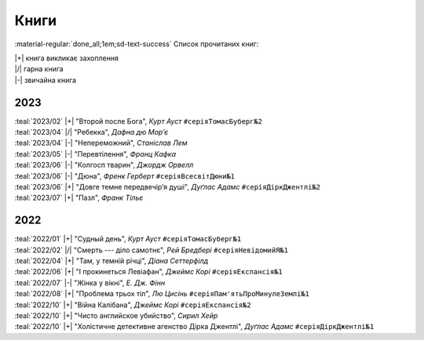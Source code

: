 .. |+| replace:: :material-regular:`hotel_class;1em;sd-text-success`
.. |/| replace:: :material-regular:`star;1em;sd-text-success`
.. |-| replace:: :material-regular:`star_half;1em;sd-text-success`

=====
Книги
=====

.. tags:: books

:material-regular:`done_all;1em;sd-text-success` Список прочитаних книг:

| |+| книга викликає захоплення
| |/| гарна книга
| |-| звичайна книга

2023
====

| :teal:`2023/02` |+| "Второй после Бога", *Курт Ауст* ``#серіяТомасБуберг№2``
| :teal:`2023/04` |/| "Ребекка", *Дафна дю Мор’є*
| :teal:`2023/04` |-| "Непереможний", *Станіслав Лем*
| :teal:`2023/05` |-| "Перевтілення", *Франц Кафка*
| :teal:`2023/06` |-| "Колгосп тварин", *Джордж Орвелл*
| :teal:`2023/06` |-| "Дюна", *Френк Герберт* ``#серіяВсесвітДюни№1``
| :teal:`2023/06` |+| "Довге темне передвечір’я душі", *Дуґлас Адамс* ``#серіяДіркДжентлі№2``
| :teal:`2023/07` |+| "Пазл", *Франк Тільє*

2022
====

| :teal:`2022/01` |+| "Судный день", *Курт Ауст* ``#серіяТомасБуберг№1``
| :teal:`2022/02` |/| "Смерть --- діло самотнє", *Рей Бредбері* ``#серіяНевідомийЯ№1``
| :teal:`2022/04` |+| "Там, у темній річці", *Діана Сеттерфілд*
| :teal:`2022/06` |+| "І прокинеться Левіафан", *Джеймс Корі* ``#серіяЕкспансія№1``
| :teal:`2022/07` |-| "Жінка у вікні", *Е. Дж. Фінн*
| :teal:`2022/08` |+| "Проблема трьох тіл", *Лю Цисінь* ``#серіяПам'ятьПроМинулеЗемлі№1``
| :teal:`2022/10` |+| "Війна Калібана", *Джеймс Корі* ``#серіяЕкспансія№2``
| :teal:`2022/10` |+| "Чисто английское убийство", *Сирил Хейр*
| :teal:`2022/10` |+| "Холістичне детективне агенство Дірка Джентлі", *Дуґлас Адамс* ``#серіяДіркДжентлі№1``
